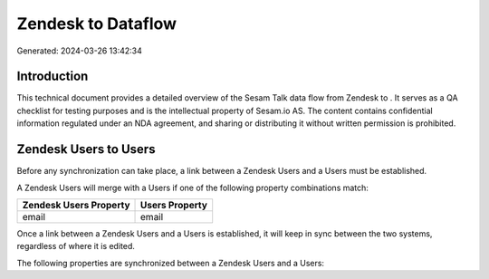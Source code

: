 ====================
Zendesk to  Dataflow
====================

Generated: 2024-03-26 13:42:34

Introduction
------------

This technical document provides a detailed overview of the Sesam Talk data flow from Zendesk to . It serves as a QA checklist for testing purposes and is the intellectual property of Sesam.io AS. The content contains confidential information regulated under an NDA agreement, and sharing or distributing it without written permission is prohibited.

Zendesk Users to  Users
-----------------------
Before any synchronization can take place, a link between a Zendesk Users and a  Users must be established.

A Zendesk Users will merge with a  Users if one of the following property combinations match:

.. list-table::
   :header-rows: 1

   * - Zendesk Users Property
     -  Users Property
   * - email
     - email

Once a link between a Zendesk Users and a  Users is established, it will keep in sync between the two systems, regardless of where it is edited.

The following properties are synchronized between a Zendesk Users and a  Users:

.. list-table::
   :header-rows: 1

   * - Zendesk Users Property
     -  Users Property
     -  Data Type

